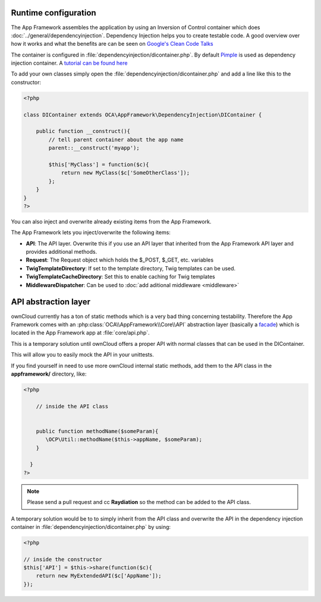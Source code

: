 Runtime configuration
=====================

.. sectionauthor:: Bernhard Posselt <nukeawhale@gmail.com>

The App Framework assembles the application by using an Inversion of Control container which does :doc:`../general/dependencyinjection`. Dependency Injection helps you to create testable code. A good overview over how it works and what the benefits are can be seen on `Google's Clean Code Talks <http://www.youtube.com/watch?v=RlfLCWKxHJ0>`_

The container is configured in :file:`dependencyinjection/dicontainer.php`. By default `Pimple <http://pimple.sensiolabs.org/>`_ is used as dependency injection container. A `tutorial can be found here <http://jtreminio.com/2012/10/an-introduction-to-pimple-and-service-containers/>`_ 


To add your own classes simply open the :file:`dependencyinjection/dicontainer.php` and add a line like this to the constructor:

.. code-block:: php

  <?php

  class DIContainer extends OCA\AppFramework\DependencyInjection\DIContainer {

      public function __construct(){
          // tell parent container about the app name
          parent::__construct('myapp');

          $this['MyClass'] = function($c){
              return new MyClass($c['SomeOtherClass']);
          };
      }
  }
  ?>

You can also inject and overwrite already existing items from the App Framework.

The App Framework lets you inject/overwrite the following items:

* **API**: The API layer. Overwrite this if you use an API layer that inherited from the App Framework API layer and provides additional methods.
* **Request**: The Request object which holds the $_POST, $_GET, etc. variables
* **TwigTemplateDirectory**: If set to the template directory, Twig templates can be used.
* **TwigTemplateCacheDirectory**: Set this to enable caching for Twig templates
* **MiddlewareDispatcher**: Can be used to :doc:`add aditional middleware <middleware>`


API abstraction layer
=====================

.. sectionauthor:: Bernhard Posselt <nukeawhale@gmail.com>

ownCloud currently has a ton of static methods which is a very bad thing concerning testability. Therefore the App Framework comes with an :php:class:`OCA\\AppFramework\\Core\\API` abstraction layer (basically a `facade <http://en.wikipedia.org/wiki/Facade_pattern>`_) which is located in the App Framework app at :file:`core/api.php`. 

This is a temporary solution until ownCloud offers a proper API with normal classes that can be used in the DIContainer.

This will allow you to easily mock the API in your unittests.

If you find yourself in need to use more ownCloud internal static methods, add them to the API class in the **appframework/** directory, like:

.. code-block:: php

  <?php

      // inside the API class


      public function methodName($someParam){
         \OCP\Util::methodName($this->appName, $someParam);
      }

    }
  ?>

.. note:: Please send a pull request and cc **Raydiation** so the method can be added to the API class.

A temporary solution would be to to simply inherit from the API class and overwrite the API in the dependency injection container in :file:`dependencyinjection/dicontainer.php` by using:

.. code-block:: php

  <?php

  // inside the constructor
  $this['API'] = $this->share(function($c){
      return new MyExtendedAPI($c['AppName']);
  });


